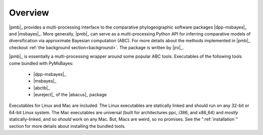 ********
Overview
********

|pmb|_ provides a multi-processing interface to the comparative phylogeographic
software packages |dpp-msbayes|_ and |msbayes|_.
More generally, |pmb|_ can serve as a multi-processing Python API for inferring
comparative models of diversification via approximate Bayesian computation
(ABC).
For more details about the methods implemented in |pmb|_ checkout :ref:`the
background section<background>`.
The package is written by |jro|_.

|pmb|_ is essentially a multi-processing wrapper around some popular ABC
tools. Executables of the following tools come bundled with PyMsBayes:

 *  |dpp-msbayes|_
 *  |msbayes|_
 *  |abctb|_
 *  |eureject|_ of the |abacus|_ package

Executables for Linux and Mac are included. The Linux executables are
statically linked and should run on any 32-bit or 64-bit Linux system. The Mac
executables are universal (built for architectures ppc, i386, and x86_64) and
*mostly* statically-linked, and so *should* work on any Mac. But, Macs are
weird, so no promises. See the ":ref:`installation`" section for more details
about installing the bundled tools.
